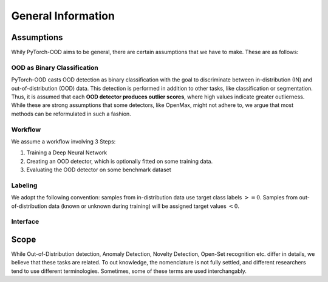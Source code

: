 General Information
**************************

Assumptions
-----------------------------------------
Whily PyTorch-OOD aims to be general, there are certain assumptions that we have to make.
These are as follows:


OOD as Binary Classification
=============================
PyTorch-OOD casts OOD detection as binary classification with the goal to discriminate between
in-distribution (IN) and out-of-distribution (OOD) data. This
detection is performed in addition to other tasks, like classification or segmentation.
Thus, it is assumed that each **OOD detector produces outlier scores**, where high values indicate greater outlierness.
While these are strong assumptions that some detectors, like OpenMax, might not adhere to,
we argue that most methods can be reformulated in such a fashion.

Workflow
==============
We assume a workflow involving 3 Steps:

1. Training a Deep Neural Network
2. Creating an OOD detector, which is optionally fitted on some training data.
3. Evaluating the OOD detector on some benchmark dataset

Labeling
===============

We adopt the following convention: samples from in-distribution data use target class labels :math:`>= 0`.
Samples from out-of-distribution data (known or unknown during training) will be assigned target values :math:`< 0`.


Interface
===========



Scope
-----------------------------------------

While Out-of-Distribution detection, Anomaly Detection, Novelty Detection, Open-Set recognition etc. differ in details,
we believe that these tasks are related. To out knowledge, the nomenclature is not fully settled, and different
researchers tend to use different terminologies.
Sometimes, some of these terms are used interchangably.
